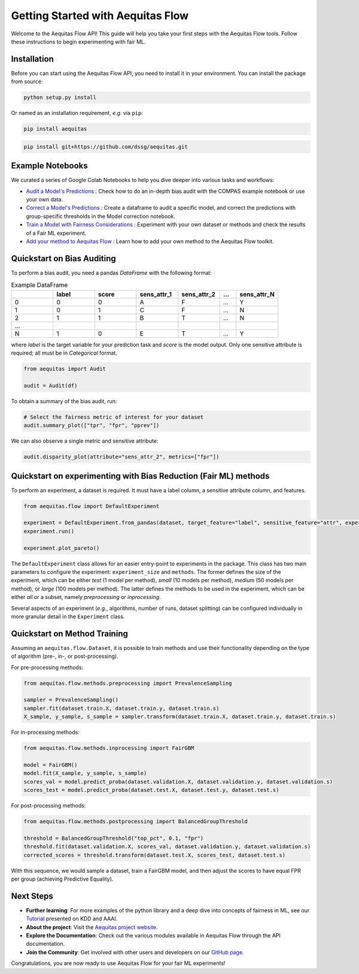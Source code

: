 Getting Started with Aequitas Flow
==================================

Welcome to the Aequitas Flow API! This guide will help you take your first steps with the Aequitas Flow tools. Follow these instructions to begin experimenting with fair ML.

Installation
------------

Before you can start using the Aequitas Flow API, you need to install it in your environment. You can install the package from source:

.. code-block:: bash

    python setup.py install

Or named as an installation requirement, *e.g.* via ``pip``:

.. code-block:: bash

    pip install aequitas

.. code-block:: bash

    pip install git+https://github.com/dssg/aequitas.git

Example Notebooks
----------------------------------------------------------

We curated a series of Google Colab Notebooks to help you dive deeper into various tasks and workflows:

- `Audit a Model's Predictions <https://colab.research.google.com/github/dssg/aequitas/blob/notebooks/compas_demo.ipynb>`_ : Check how to do an in-depth bias audit with the COMPAS example notebook or use your own data. 
- `Correct a Model's Predictions <https://colab.research.google.com/github/dssg/aequitas/blob/notebooks/aequitas_flow_model_audit_and_correct.ipynb>`_ :  Create a dataframe to audit a specific model, and correct the predictions with group-specific thresholds in the Model correction notebook. 
- `Train a Model with Fairness Considerations <https://colab.research.google.com/github/dssg/aequitas/blob/notebooks/aequitas_flow_experiment.ipynb>`_ :  Experiment with your own dataset or methods and check the results of a Fair ML experiment. 
- `Add your method to Aequitas Flow <https://colab.research.google.com/github/dssg/aequitas/blob/notebooks/aequitas_flow_add_method.ipynb>`_ :  Learn how to add your own method to the Aequitas Flow toolkit. 


Quickstart on Bias Auditing
---------------------------

To perform a bias audit, you need a pandas `DataFrame` with the following format:

.. list-table:: Example DataFrame
   :widths: 25 25 25 25 25 10 25
   :header-rows: 1

   * - 
     - label
     - score
     - sens_attr_1
     - sens_attr_2
     - ...
     - sens_attr_N
   * - 0   
     - 0
     - 0     
     - A           
     - F        
     - ...    
     - Y
   * - 1   
     - 0     
     - 1     
     - C           
     - F           
     -  ...    
     - N
   * - 2   
     - 1     
     - 1     
     - B           
     - T         
     - ...    
     - N 
   * - ...   
     -      
     -      
     -          
     -          
     -     
     - 
   * - N   
     - 1     
     - 0     
     - E           
     - T           
     -  ...    
     - Y  

where `label` is the target variable for your prediction task and `score` is the model output.
Only one sensitive attribute is required; all must be in `Categorical` format.


.. code-block:: python

    from aequitas import Audit

    audit = Audit(df)


To obtain a summary of the bias audit, run:

.. code-block:: python
    
    # Select the fairness metric of interest for your dataset
    audit.summary_plot(["tpr", "fpr", "pprev"])

.. image:: ../_images/summary_chart.svg

We can also observe a single metric and sensitive attribute:

.. code-block:: python
    
    audit.disparity_plot(attribute="sens_attr_2", metrics=["fpr"])

.. image:: ../_images/disparity_chart.svg

Quickstart on experimenting with Bias Reduction (Fair ML) methods
-----------------------------------------------------------------

To perform an experiment, a dataset is required. It must have a label column, a sensitive attribute column, and features.  

.. code-block:: python
    
    from aequitas.flow import DefaultExperiment

    experiment = DefaultExperiment.from_pandas(dataset, target_feature="label", sensitive_feature="attr", experiment_size="small")
    experiment.run()

    experiment.plot_pareto()

.. image:: ../_images/pareto_example.png

The ``DefaultExperiment`` class allows for an easier entry-point to experiments in the package. 
This class has two main parameters to configure the experiment: ``experiment_size`` and ``methods``. 
The former defines the size of the experiment, which can be either `test` (1 model per method), `small` (10 models per method), `medium` (50 models per method), or `large` (100 models per method). 
The latter defines the methods to be used in the experiment, which can be either `all` or a subset, namely `preprocessing` or `inprocessing`.

Several aspects of an experiment (*e.g.*, algorithms, number of runs, dataset splitting) can be configured individually in more granular detail in the ``Experiment`` class.

Quickstart on Method Training
-----------------------------

Assuming an ``aequitas.flow.Dataset``, it is possible to train methods and use their functionality depending on the type of algorithm (pre-, in-, or post-processing).

For pre-processing methods:

.. code-block:: python
    
    from aequitas.flow.methods.preprocessing import PrevalenceSampling

    sampler = PrevalenceSampling()
    sampler.fit(dataset.train.X, dataset.train.y, dataset.train.s)
    X_sample, y_sample, s_sample = sampler.transform(dataset.train.X, dataset.train.y, dataset.train.s)

For in-processing methods:

.. code-block:: python
    
    from aequitas.flow.methods.inprocessing import FairGBM

    model = FairGBM()
    model.fit(X_sample, y_sample, s_sample)
    scores_val = model.predict_proba(dataset.validation.X, dataset.validation.y, dataset.validation.s)
    scores_test = model.predict_proba(dataset.test.X, dataset.test.y, dataset.test.s)

For post-processing methods:

.. code-block:: python
    
    from aequitas.flow.methods.postprocessing import BalancedGroupThreshold

    threshold = BalancedGroupThreshold("top_pct", 0.1, "fpr")
    threshold.fit(dataset.validation.X, scores_val, dataset.validation.y, dataset.validation.s)
    corrected_scores = threshold.transform(dataset.test.X, scores_test, dataset.test.s)

With this sequence, we would sample a dataset, train a FairGBM model, and then adjust the scores to have equal FPR per group (achieving Predictive Equality).

Next Steps
----------
- **Further learning**: For more examples of the python library and a deep dive into concepts of fairness in ML, see our `Tutorial <https://github.com/dssg/fairness_tutorial>`_ presented on KDD and AAAI. 
- **About the project**: Visit the `Aequitas project website <http://dsapp.uchicago.edu/aequitas/>`_.
- **Explore the Documentation**: Check out the various modules available in Aequitas Flow through the API documentation.
- **Join the Community**: Get involved with other users and developers on our `GitHub page <https://github.com/dssg/aequitas>`_.

Congratulations, you are now ready to use Aequitas Flow for your fair ML experiments!

